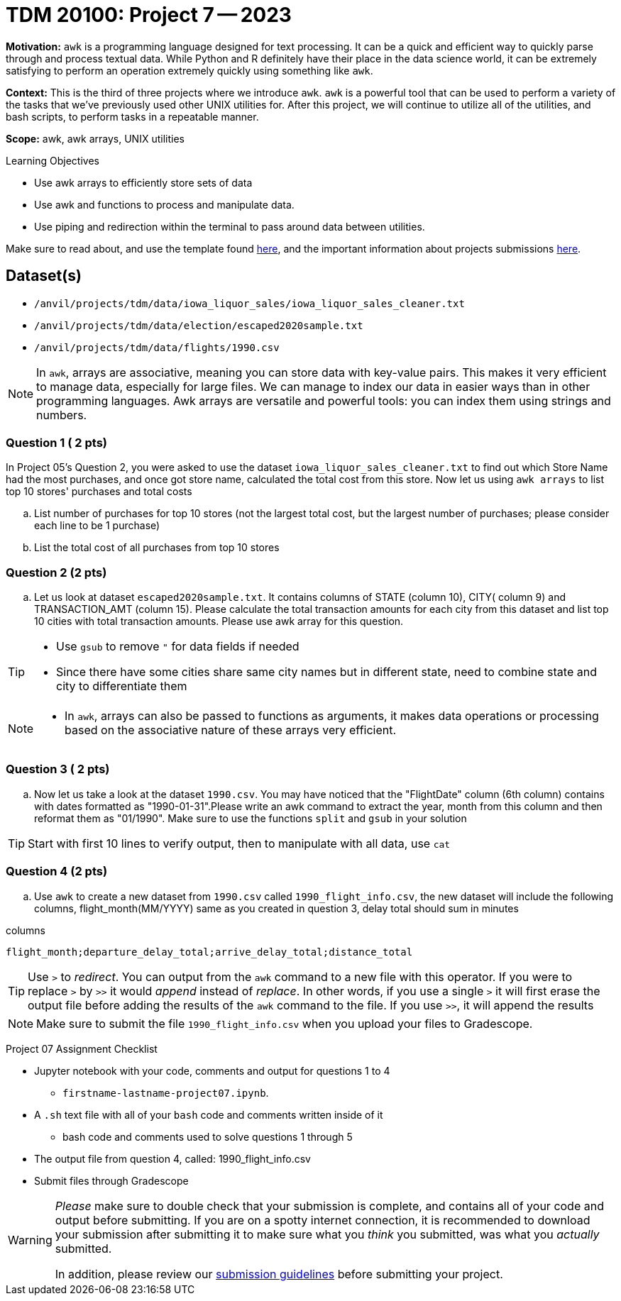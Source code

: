 = TDM 20100: Project 7 -- 2023
:page-mathjax: true

**Motivation:** `awk` is a programming language designed for text processing. It can be a quick and efficient way to quickly parse through and process textual data. While Python and R definitely have their place in the data science world, it can be extremely satisfying to perform an operation extremely quickly using something like `awk`.

**Context:** This is the third of three projects where we introduce `awk`. `awk` is a powerful tool that can be used to perform a variety of the tasks that we've previously used other UNIX utilities for. After this project, we will continue to utilize all of the utilities, and bash scripts, to perform tasks in a repeatable manner.

**Scope:** awk, awk arrays, UNIX utilities

.Learning Objectives
****
- Use awk arrays to efficiently store sets of data
- Use awk and functions to process and manipulate data.
- Use piping and redirection within the terminal to pass around data between utilities.
****
Make sure to read about, and use the template found xref:templates.adoc[here], and the important information about projects submissions xref:submissions.adoc[here].

== Dataset(s)
- `/anvil/projects/tdm/data/iowa_liquor_sales/iowa_liquor_sales_cleaner.txt`
- `/anvil/projects/tdm/data/election/escaped2020sample.txt`
- `/anvil/projects/tdm/data/flights/1990.csv`

[NOTE]
====
In `awk`, arrays are associative, meaning you can store data with key-value pairs. This makes it very efficient to manage data, especially for large files.  We can manage to index our data in easier ways than in other programming languages.
Awk arrays are versatile and powerful tools: you can index them using strings and numbers.
====

=== Question 1 ( 2 pts)
[loweralpha]
In Project 05's Question 2, you were asked to use the dataset `iowa_liquor_sales_cleaner.txt` to find out which Store Name had the most purchases, and once got store name, calculated the total cost from this store. Now let us using `awk arrays` to list top 10 stores' purchases and total costs 

.. List number of purchases for top 10 stores   (not the largest total cost, but the largest number of purchases; please consider each line to be 1 purchase)
.. List the total cost of all purchases from top 10 stores   

=== Question 2 (2 pts)

[loweralpha]

.. Let us look at dataset `escaped2020sample.txt`. It contains columns of STATE (column 10), CITY( column 9) and TRANSACTION_AMT (column 15). Please calculate the total transaction amounts for each city from this dataset and list top 10 cities with total transaction amounts. Please use awk array for this question.

[TIP]
====
* Use `gsub` to remove `"` for data fields if needed
* Since there have some cities share same city names but in different state, need to combine state and city to differentiate them
====

[NOTE]
====
* In `awk`, arrays can also be passed to functions as arguments, it makes data operations or processing based on the associative nature of these arrays very efficient.
====

=== Question 3 ( 2 pts)

[loweralpha]
.. Now let us take a look at the dataset `1990.csv`. You may have noticed that the "FlightDate" column (6th column) contains with dates formatted as "1990-01-31".Please write an awk command to extract the year, month from this column and then reformat them as "01/1990". Make sure to use the functions `split` and `gsub` in your solution
 
[TIP] 
====
Start with first 10 lines to verify output, then to manipulate with all data, use `cat`  
====

=== Question 4 (2 pts)

[loweralpha]
.. Use `awk` to create a new dataset from `1990.csv` called `1990_flight_info.csv`, the new dataset will include the following columns, flight_month(MM/YYYY) same as you created in question 3, delay total should sum in minutes

.columns
----
flight_month;departure_delay_total;arrive_delay_total;distance_total 
----

[TIP] 
====
Use `>` to _redirect_. You can output from the `awk` command to a new file with this operator. If you were to replace `>` by `>>` it would _append_ instead of _replace_. In other words, if you use a single `>` it will first erase the output file before adding the results of the `awk` command to the file. If you use `>>`, it will append the results
====

[NOTE] 
====
Make sure to submit the file `1990_flight_info.csv` when you upload your files to Gradescope.
====

Project 07 Assignment Checklist
====
* Jupyter notebook with your code, comments and output for questions 1 to 4
    ** `firstname-lastname-project07.ipynb`.
* A `.sh` text file with all of your `bash` code and comments written inside of it
    ** bash code and comments used to solve questions 1 through 5
* The output file from question 4, called:  1990_flight_info.csv
* Submit files through Gradescope
====

[WARNING]
====
_Please_ make sure to double check that your submission is complete, and contains all of your code and output before submitting. If you are on a spotty internet connection, it is recommended to download your submission after submitting it to make sure what you _think_ you submitted, was what you _actually_ submitted.
                                                                                                                   
In addition, please review our xref:submissions.adoc[submission guidelines] before submitting your project.
====